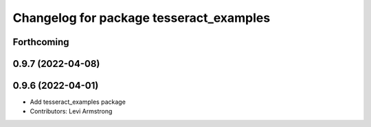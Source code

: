 ^^^^^^^^^^^^^^^^^^^^^^^^^^^^^^^^^^^^^^^^
Changelog for package tesseract_examples
^^^^^^^^^^^^^^^^^^^^^^^^^^^^^^^^^^^^^^^^

Forthcoming
-----------

0.9.7 (2022-04-08)
------------------

0.9.6 (2022-04-01)
------------------
* Add tesseract_examples package
* Contributors: Levi Armstrong

